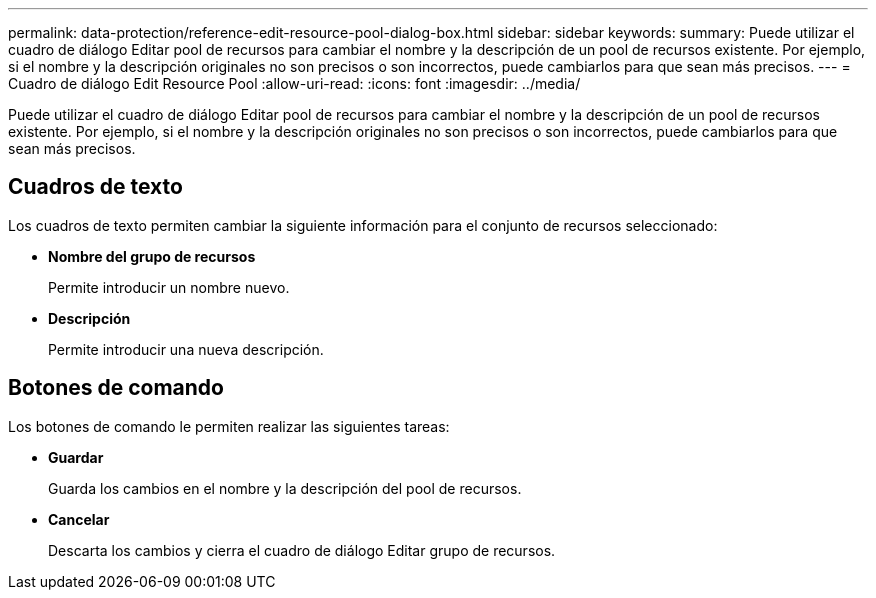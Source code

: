 ---
permalink: data-protection/reference-edit-resource-pool-dialog-box.html 
sidebar: sidebar 
keywords:  
summary: Puede utilizar el cuadro de diálogo Editar pool de recursos para cambiar el nombre y la descripción de un pool de recursos existente. Por ejemplo, si el nombre y la descripción originales no son precisos o son incorrectos, puede cambiarlos para que sean más precisos. 
---
= Cuadro de diálogo Edit Resource Pool
:allow-uri-read: 
:icons: font
:imagesdir: ../media/


[role="lead"]
Puede utilizar el cuadro de diálogo Editar pool de recursos para cambiar el nombre y la descripción de un pool de recursos existente. Por ejemplo, si el nombre y la descripción originales no son precisos o son incorrectos, puede cambiarlos para que sean más precisos.



== Cuadros de texto

Los cuadros de texto permiten cambiar la siguiente información para el conjunto de recursos seleccionado:

* *Nombre del grupo de recursos*
+
Permite introducir un nombre nuevo.

* *Descripción*
+
Permite introducir una nueva descripción.





== Botones de comando

Los botones de comando le permiten realizar las siguientes tareas:

* *Guardar*
+
Guarda los cambios en el nombre y la descripción del pool de recursos.

* *Cancelar*
+
Descarta los cambios y cierra el cuadro de diálogo Editar grupo de recursos.


